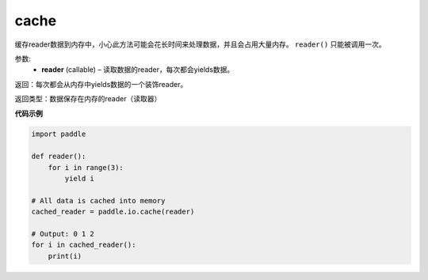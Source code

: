 .. _cn_api_fluid_io_cache:

cache
-------------------------------

.. py:function:: paddle.fluid.io.cache(reader)




缓存reader数据到内存中，小心此方法可能会花长时间来处理数据，并且会占用大量内存。 ``reader()`` 只能被调用一次。

参数:
    - **reader** (callable) – 读取数据的reader，每次都会yields数据。

返回：每次都会从内存中yields数据的一个装饰reader。

返回类型：数据保存在内存的reader（读取器）

**代码示例**

..  code-block:: python

    import paddle
    
    def reader():
        for i in range(3):
            yield i
    
    # All data is cached into memory
    cached_reader = paddle.io.cache(reader)
    
    # Output: 0 1 2 
    for i in cached_reader():
        print(i)
